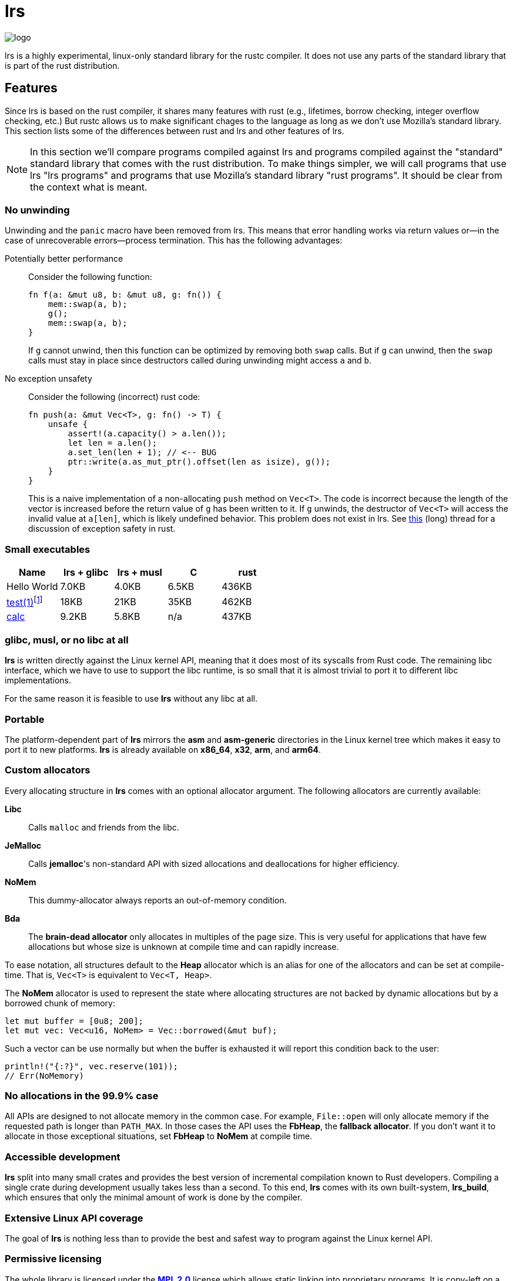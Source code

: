 = *lrs*

:logo: assets/logo.png

image::{logo}[logo,float="left"]

lrs is a highly experimental, linux-only standard library for the rustc
compiler. It does not use any parts of the standard library that is part of the
rust distribution.

== Features

Since lrs is based on the rust compiler, it shares many features with rust
(e.g., lifetimes, borrow checking, integer overflow checking, etc.) But rustc
allows us to make significant chages to the language as long as we don't use
Mozilla's standard library. This section lists some of the differences between
rust and lrs and other features of lrs.

NOTE: In this section we'll compare programs compiled against lrs and programs
compiled against the "standard" standard library that comes with the rust
distribution. To make things simpler, we will call programs that use lrs "lrs
programs" and programs that use Mozilla's standard library "rust programs". It
should be clear from the context what is meant.

=== No unwinding

Unwinding and the `panic` macro have been removed from lrs. This means that
error handling works via return values or--in the case of unrecoverable
errors--process termination. This has the following advantages:

Potentially better performance:: Consider the following function:
+
----
fn f(a: &mut u8, b: &mut u8, g: fn()) {
    mem::swap(a, b);
    g();
    mem::swap(a, b);
}
----
+
If `g` cannot unwind, then this function can be optimized by removing both
`swap` calls. But if `g` can unwind, then the `swap` calls must stay in place
since destructors called during unwinding might access `a` and `b`.

No exception unsafety:: Consider the following (incorrect) rust code:
+
----
fn push(a: &mut Vec<T>, g: fn() -> T) {
    unsafe {
        assert!(a.capacity() > a.len());
        let len = a.len();
        a.set_len(len + 1); // <-- BUG
        ptr::write(a.as_mut_ptr().offset(len as isize), g());
    }
}
----
+
This is a naive implementation of a non-allocating `push` method on `Vec<T>`.
The code is incorrect because the length of the vector is increased before the
return value of `g` has been written to it. If `g` unwinds, the destructor of
`Vec<T>` will access the invalid value at `a[len]`, which is likely undefined
behavior. This problem does not exist in lrs. See
https://github.com/rust-lang/rfcs/pull/1236[this] (long) thread for a discussion
of exception safety in rust.

=== Small executables

:calc_url: http://is.gd/Ep2KIi

|===
|Name |lrs + glibc |lrs + musl |C |rust

|Hello World |7.0KB |4.0KB |6.5KB |436KB

|http://pubs.opengroup.org/onlinepubs/9699919799/utilities/test.html[test(1)]footnote:[Note
that the different implementations do not necessarily implement the same
features.]
|18KB
|21KB
|35KB
|462KB

|{calc_url}[calc]
|9.2KB
|5.8KB
|n/a
|437KB
|===

=== glibc, musl, or no libc at all

*lrs* is written directly against the Linux kernel API, meaning that it does
most of its syscalls from Rust code. The remaining libc interface, which we have
to use to support the libc runtime, is so small that it is almost trivial to
port it to different libc implementations.

For the same reason it is feasible to use *lrs* without any libc at all.

=== Portable

The platform-dependent part of *lrs* mirrors the *asm* and *asm-generic*
directories in the Linux kernel tree which makes it easy to port it to new
platforms. *lrs* is already available on *x86_64*, *x32*, *arm*, and *arm64*.

=== Custom allocators

Every allocating structure in *lrs* comes with an optional allocator argument.
The following allocators are currently available:

*Libc*:: Calls `malloc` and friends from the libc.
*JeMalloc*:: Calls *jemalloc*'s non-standard API with sized allocations and
deallocations for higher efficiency.
*NoMem*:: This dummy-allocator always reports an out-of-memory condition.
*Bda*:: The *brain-dead allocator* only allocates in multiples of the page size.
This is very useful for applications that have few allocations but whose size is
unknown at compile time and can rapidly increase.

To ease notation, all structures default to the *Heap* allocator which is an
alias for one of the allocators and can be set at compile-time. That is,
`Vec<T>` is equivalent to `Vec<T, Heap>`.

The *NoMem* allocator is used to represent the state where allocating structures
are not backed by dynamic allocations but by a borrowed chunk of memory:

----
let mut buffer = [0u8; 200];
let mut vec: Vec<u16, NoMem> = Vec::borrowed(&mut buf);
----

Such a vector can be use normally but when the buffer is exhausted it will
report this condition back to the user:

----
println!("{:?}", vec.reserve(101));
// Err(NoMemory)
----

=== No allocations in the 99.9% case

All APIs are designed to not allocate memory in the common case. For example,
`File::open` will only allocate memory if the requested path is longer than
`PATH_MAX`. In those cases the API uses the *FbHeap*, the *fallback allocator*.
If you don't want it to allocate in those exceptional situations, set *FbHeap*
to *NoMem* at compile time.

=== Accessible development

*lrs* split into many small crates and provides the best version of incremental
compilation known to Rust developers. Compiling a single crate during
development usually takes less than a second. To this end, *lrs* comes with its
own built-system, *lrs_build*, which ensures that only the minimal amount of
work is done by the compiler.

=== Extensive Linux API coverage

The goal of *lrs* is nothing less than to provide the best and safest way to
program against the Linux kernel API.

=== Permissive licensing

:license: link:LICENSE

The whole library is licensed under the {license}[*MPL 2.0*] license which
allows static linking into proprietary programs. It is copy-left on a
file-by-file basis: Changes to files licensed under the *MPL 2.0* have to be
distributed under the same license. It also allows the code to be freely used
under several (L)GPL licenses.

=== Concise documentation

[quote, Gary Bernhardt]
We need docs in proportion to design flaws.

*lrs* docs do not try to be a Rust tutorial and are kept short and to the point,
with the expectation that most APIs are designed well enough to be understood
without any help. When appropriate, we reference Linux manual pages. On the
other hand, unsafe APIs and those that are used in unsafe code are explained in
great detail.

== Building

== Using

== Logo

:simple-linux-logo: http://dablim.deviantart.com/art/Simple-Linux-Logo-336131202
:dablim: http://dablim.deviantart.com/
:ccby: http://creativecommons.org/licenses/by-sa/4.0/

The link:{logo}[logo] shows a penguin in a sprocket.

It is based on {simple-linux-logo}[Simple Linux Logo] by {dablim}[Dablim] and is
licensed under {ccby}[CC BY-SA 4.0].
